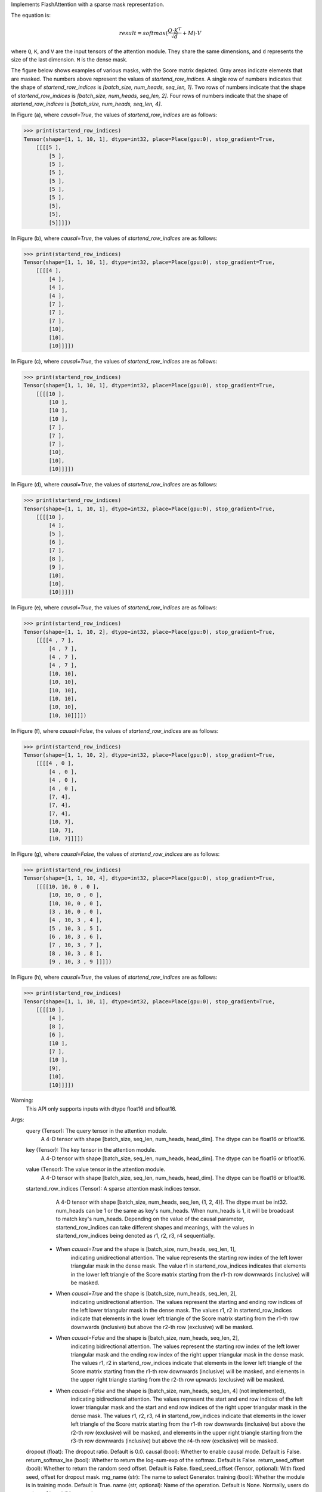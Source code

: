 Implements FlashAttention with a sparse mask representation.

The equation is:

.. math::

    result = softmax(\frac{Q \cdot K^T}{\sqrt{d}} + M) \cdot V

where ``Q``, ``K``, and ``V`` are the input tensors of the attention module.
They share the same dimensions, and ``d`` represents the size of the last dimension.
``M`` is the dense mask.

The figure below shows examples of various masks, with the Score matrix depicted. Gray areas indicate elements that are masked. The numbers above represent the values of `startend_row_indices`. A single row of numbers indicates that the shape of `startend_row_indices` is `[batch_size, num_heads, seq_len, 1]`. Two rows of numbers indicate that the shape of `startend_row_indices` is `[batch_size, num_heads, seq_len, 2]`. Four rows of numbers indicate that the shape of `startend_row_indices` is `[batch_size, num_heads, seq_len, 4]`.

.. image:: https:/githubraw.cdn.bcebos.com/PaddlePaddle/docs/develop/docs/images/FlashMask1.png
    :width: 900
    :alt: pipeline
    :align: center

In Figure (a), where `causal=True`, the values of `startend_row_indices` are as follows:

.. code-block:: python

    >>> print(startend_row_indices)
    Tensor(shape=[1, 1, 10, 1], dtype=int32, place=Place(gpu:0), stop_gradient=True,
        [[[[5 ],
            [5 ],
            [5 ],
            [5 ],
            [5 ],
            [5 ],
            [5 ],
            [5],
            [5],
            [5]]]])

In Figure (b), where `causal=True`, the values of `startend_row_indices` are as follows:

.. code-block:: python

    >>> print(startend_row_indices)
    Tensor(shape=[1, 1, 10, 1], dtype=int32, place=Place(gpu:0), stop_gradient=True,
        [[[[4 ],
            [4 ],
            [4 ],
            [4 ],
            [7 ],
            [7 ],
            [7 ],
            [10],
            [10],
            [10]]]])

.. image:: https:/githubraw.cdn.bcebos.com/PaddlePaddle/docs/develop/docs/images/FlashMask2.png
    :width: 900
    :alt: pipeline
    :align: center

In Figure (c), where `causal=True`, the values of `startend_row_indices` are as follows:

.. code-block:: python

    >>> print(startend_row_indices)
    Tensor(shape=[1, 1, 10, 1], dtype=int32, place=Place(gpu:0), stop_gradient=True,
        [[[[10 ],
            [10 ],
            [10 ],
            [10 ],
            [7 ],
            [7 ],
            [7 ],
            [10],
            [10],
            [10]]]])

In Figure (d), where `causal=True`, the values of `startend_row_indices` are as follows:

.. code-block:: python

    >>> print(startend_row_indices)
    Tensor(shape=[1, 1, 10, 1], dtype=int32, place=Place(gpu:0), stop_gradient=True,
        [[[[10 ],
            [4 ],
            [5 ],
            [6 ],
            [7 ],
            [8 ],
            [9 ],
            [10],
            [10],
            [10]]]])

.. image:: https:/githubraw.cdn.bcebos.com/PaddlePaddle/docs/develop/docs/images/FlashMask3.png
    :width: 900
    :alt: pipeline
    :align: center

In Figure (e), where `causal=True`, the values of `startend_row_indices` are as follows:

.. code-block:: python

    >>> print(startend_row_indices)
    Tensor(shape=[1, 1, 10, 2], dtype=int32, place=Place(gpu:0), stop_gradient=True,
        [[[[4 , 7 ],
            [4 , 7 ],
            [4 , 7 ],
            [4 , 7 ],
            [10, 10],
            [10, 10],
            [10, 10],
            [10, 10],
            [10, 10],
            [10, 10]]]])

In Figure (f), where `causal=False`, the values of `startend_row_indices` are as follows:

.. code-block:: python

    >>> print(startend_row_indices)
    Tensor(shape=[1, 1, 10, 2], dtype=int32, place=Place(gpu:0), stop_gradient=True,
        [[[[4 , 0 ],
            [4 , 0 ],
            [4 , 0 ],
            [4 , 0 ],
            [7, 4],
            [7, 4],
            [7, 4],
            [10, 7],
            [10, 7],
            [10, 7]]]])

.. image:: https:/githubraw.cdn.bcebos.com/PaddlePaddle/docs/develop/docs/images/FlashMask4.png
    :width: 900
    :alt: pipeline
    :align: center

In Figure (g), where `causal=False`, the values of `startend_row_indices` are as follows:

.. code-block:: python

    >>> print(startend_row_indices)
    Tensor(shape=[1, 1, 10, 4], dtype=int32, place=Place(gpu:0), stop_gradient=True,
        [[[[10, 10, 0 , 0 ],
            [10, 10, 0 , 0 ],
            [10, 10, 0 , 0 ],
            [3 , 10, 0 , 0 ],
            [4 , 10, 3 , 4 ],
            [5 , 10, 3 , 5 ],
            [6 , 10, 3 , 6 ],
            [7 , 10, 3 , 7 ],
            [8 , 10, 3 , 8 ],
            [9 , 10, 3 , 9 ]]]])

In Figure (h), where `causal=True`, the values of `startend_row_indices` are as follows:

.. code-block:: python

    >>> print(startend_row_indices)
    Tensor(shape=[1, 1, 10, 1], dtype=int32, place=Place(gpu:0), stop_gradient=True,
        [[[[10 ],
            [4 ],
            [8 ],
            [6 ],
            [10 ],
            [7 ],
            [10 ],
            [9],
            [10],
            [10]]]])

Warning:
    This API only supports inputs with dtype float16 and bfloat16.

Args:
    query (Tensor): The query tensor in the attention module.
                    A 4-D tensor with shape [batch_size, seq_len, num_heads, head_dim].
                    The dtype can be float16 or bfloat16.
    key (Tensor): The key tensor in the attention module.
                    A 4-D tensor with shape [batch_size, seq_len, num_heads, head_dim].
                    The dtype can be float16 or bfloat16.
    value (Tensor): The value tensor in the attention module.
                    A 4-D tensor with shape [batch_size, seq_len, num_heads, head_dim].
                    The dtype can be float16 or bfloat16.
    startend_row_indices (Tensor): A sparse attention mask indices tensor.
                                    A 4-D tensor with shape [batch_size, num_heads, seq_len, {1, 2, 4}].
                                    The dtype must be int32. num_heads can be 1 or the same as key's num_heads. When num_heads is 1, it will be broadcast to match key's num_heads.
                                    Depending on the value of the causal parameter, startend_row_indices can take different shapes and meanings, with the values in startend_row_indices being denoted as r1, r2, r3, r4 sequentially.
        - When `causal=True` and the shape is [batch_size, num_heads, seq_len, 1],
            indicating unidirectional attention. The value represents the starting row index of the left
            lower triangular mask in the dense mask. The value r1 in startend_row_indices indicates that elements in the lower left triangle of the Score matrix starting from the r1-th row downwards (inclusive) will be masked.
        - When `causal=True` and the shape is [batch_size, num_heads, seq_len, 2],
            indicating unidirectional attention. The values represent the starting and ending row indices of
            the left lower triangular mask in the dense mask. The values r1, r2 in startend_row_indices indicate that elements in the lower left triangle of the Score matrix starting from the r1-th row downwards (inclusive) but above the r2-th row (exclusive) will be masked.
        - When `causal=False` and the shape is [batch_size, num_heads, seq_len, 2],
            indicating bidirectional attention. The values represent the starting row index of the left
            lower triangular mask and the ending row index of the right upper triangular mask in the dense mask. The values r1, r2 in startend_row_indices indicate that elements in the lower left triangle of the Score matrix starting from the r1-th row downwards (inclusive) will be masked, and elements in the upper right triangle starting from the r2-th row upwards (exclusive) will be masked.
        - When `causal=False` and the shape is [batch_size, num_heads, seq_len, 4] (not implemented),
            indicating bidirectional attention. The values represent the start and end row indices of the
            left lower triangular mask and the start and end row indices of the right upper triangular mask in the dense mask. The values r1, r2, r3, r4 in startend_row_indices indicate that elements in the lower left triangle of the Score matrix starting from the r1-th row downwards (inclusive) but above the r2-th row (exclusive) will be masked, and elements in the upper right triangle starting from the r3-th row downwards (inclusive) but above the r4-th row (exclusive) will be masked.
    dropout (float): The dropout ratio. Default is 0.0.
    causal (bool): Whether to enable causal mode. Default is False.
    return_softmax_lse (bool): Whether to return the log-sum-exp of the softmax. Default is False.
    return_seed_offset (bool): Whether to return the random seed offset. Default is False.
    fixed_seed_offset (Tensor, optional): With fixed seed, offset for dropout mask.
    rng_name (str): The name to select Generator.
    training (bool): Whether the module is in training mode. Default is True.
    name (str, optional): Name of the operation. Default is None. Normally, users do not need to set this property.
                            For more information, refer to :ref:`api_guide_Name`.

Returns:
    Tensor: The computed attention result with the same shape as the input `value`.

